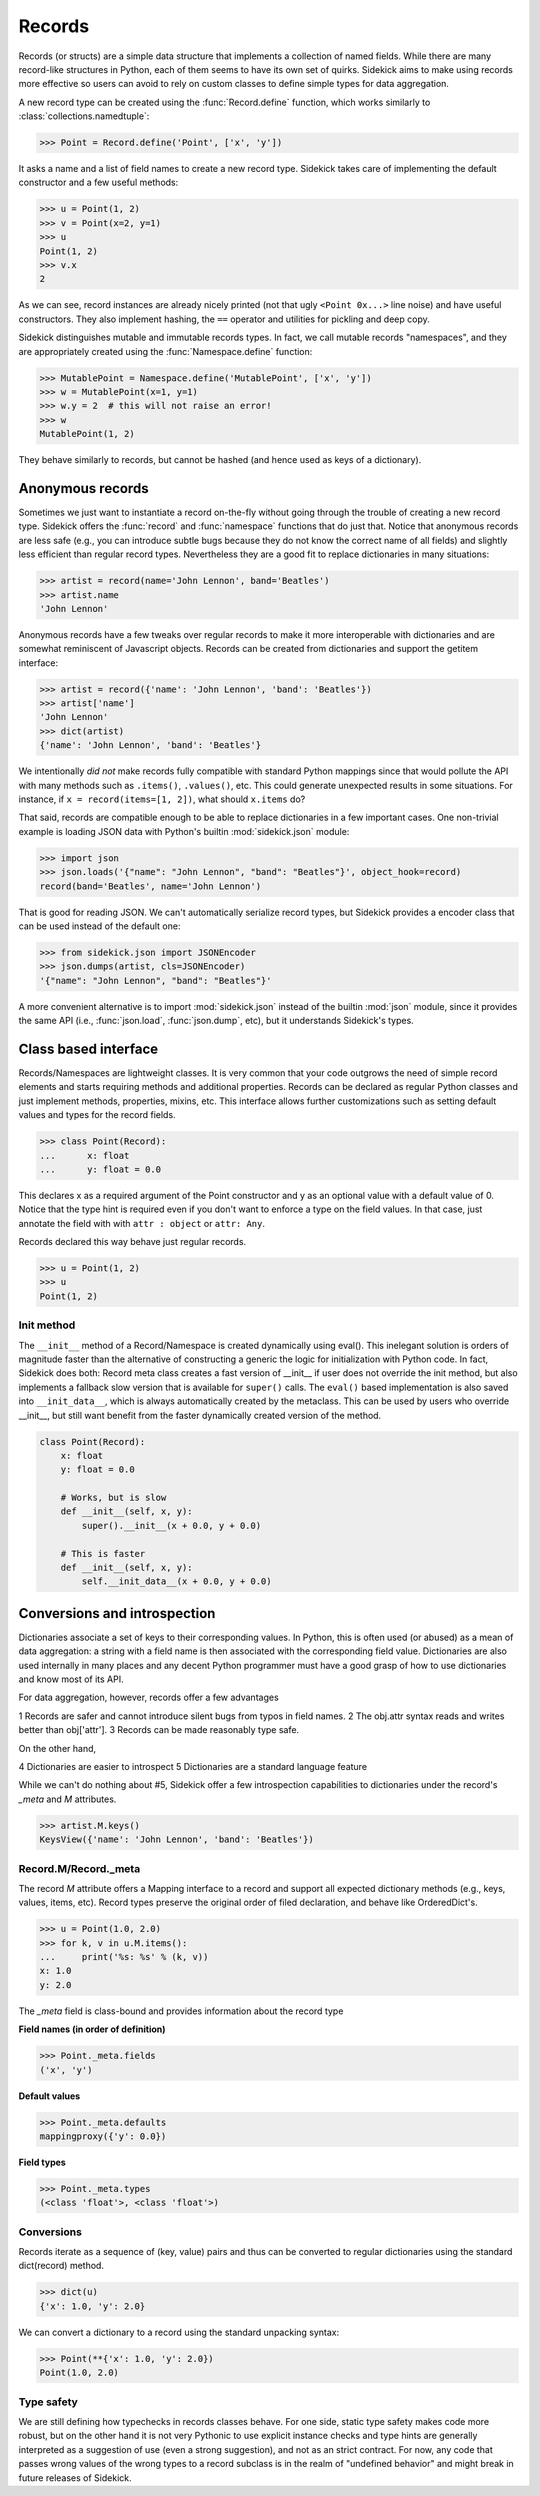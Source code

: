 =======
Records
=======

.. module:: sidekick

.. invisible-code-block:: python

    from sidekick import Record, Namespace, record, namespace
    import sidekick as sk

Records (or structs) are a simple data structure that implements a collection of
named fields. While there are many record-like structures in Python, each of them
seems to have its own set of quirks. Sidekick aims to make using records more
effective so users can avoid to rely on custom classes to define simple types for
data aggregation.

A new record type can be created using the :func:`Record.define`
function, which works similarly to :class:`collections.namedtuple`:

>>> Point = Record.define('Point', ['x', 'y'])

It asks a name and a list of field names to create a new record type.
Sidekick takes care of implementing the default constructor and a few useful
methods:

>>> u = Point(1, 2)
>>> v = Point(x=2, y=1)
>>> u
Point(1, 2)
>>> v.x
2

As we can see, record instances are already nicely printed (not that ugly
``<Point 0x...>`` line noise) and have useful constructors. They also implement
hashing, the ``==`` operator and utilities for pickling and deep copy.

Sidekick distinguishes mutable and immutable records types. In fact, we call
mutable records "namespaces", and they are appropriately created using
the :func:`Namespace.define` function:

>>> MutablePoint = Namespace.define('MutablePoint', ['x', 'y'])
>>> w = MutablePoint(x=1, y=1)
>>> w.y = 2  # this will not raise an error!
>>> w
MutablePoint(1, 2)

They behave similarly to records, but cannot be hashed (and hence used as keys
of a dictionary).


Anonymous records
=================

Sometimes we just want to instantiate a record on-the-fly without going
through the trouble of creating a new record type. Sidekick offers
the :func:`record` and :func:`namespace` functions that do
just that. Notice that anonymous records are less safe (e.g., you can introduce
subtle bugs because they do not know the correct name of all fields) and slightly
less efficient than regular record types. Nevertheless they are a good fit to
replace dictionaries in many situations:

>>> artist = record(name='John Lennon', band='Beatles')
>>> artist.name
'John Lennon'

Anonymous records have a few tweaks over regular records to make it more
interoperable with dictionaries and are somewhat reminiscent of Javascript objects.
Records can be created from dictionaries and support the getitem interface:

>>> artist = record({'name': 'John Lennon', 'band': 'Beatles'})
>>> artist['name']
'John Lennon'
>>> dict(artist)
{'name': 'John Lennon', 'band': 'Beatles'}

We intentionally *did not* make records fully compatible with standard Python
mappings since that would pollute the API with many methods such as
``.items()``, ``.values()``, etc. This could generate unexpected results in some
situations. For instance, if ``x = record(items=[1, 2])``, what should
``x.items`` do?

That said, records are compatible enough to be able to replace dictionaries in
a few important cases. One non-trivial example is loading JSON data with Python's
builtin :mod:`sidekick.json` module:

>>> import json
>>> json.loads('{"name": "John Lennon", "band": "Beatles"}', object_hook=record)
record(band='Beatles', name='John Lennon')

That is good for reading JSON. We can't automatically serialize record types,
but Sidekick provides a encoder class that can be used instead of the
default one:

>>> from sidekick.json import JSONEncoder
>>> json.dumps(artist, cls=JSONEncoder)
'{"name": "John Lennon", "band": "Beatles"}'

A more convenient alternative is to import :mod:`sidekick.json` instead of the builtin
:mod:`json` module, since it provides the same API (i.e., :func:`json.load`,
:func:`json.dump`, etc), but it understands Sidekick's types.


Class based interface
=====================

Records/Namespaces are lightweight classes. It is very common that your code
outgrows the need of simple record elements and starts requiring methods and
additional properties. Records can be declared as regular Python classes and just
implement methods, properties, mixins, etc. This interface allows further
customizations such as setting default values and types for the record fields.

>>> class Point(Record):
...      x: float
...      y: float = 0.0

This declares x as a required argument of the Point constructor and y as an
optional value with a default value of 0. Notice that the type hint is required
even if you don't want to enforce a type on the field values. In that case,
just annotate the field with with ``attr : object`` or ``attr: Any``.

Records declared this way behave just regular records.

>>> u = Point(1, 2)
>>> u
Point(1, 2)

Init method
-----------

The ``__init__`` method of a Record/Namespace is created dynamically using eval().
This inelegant solution is orders of magnitude faster than the alternative of
constructing a generic the logic for initialization with Python code. In fact,
Sidekick does both: Record meta class creates a fast version of __init__ if user
does not override the init method, but also implements a fallback
slow version that is available for ``super()`` calls. The ``eval()`` based
implementation is also saved into ``__init_data__``, which is always automatically
created by the metaclass. This can be used by users who override __init__, but still
want benefit from the faster dynamically created version of the method.

.. code-block:: python

    class Point(Record):
        x: float
        y: float = 0.0

        # Works, but is slow
        def __init__(self, x, y):
            super().__init__(x + 0.0, y + 0.0)

        # This is faster
        def __init__(self, x, y):
            self.__init_data__(x + 0.0, y + 0.0)


Conversions and introspection
=============================

Dictionaries associate a set of keys to their corresponding values. In Python,
this is often used (or abused) as a mean of data aggregation: a string with a
field name is then associated with the corresponding field value. Dictionaries are
also used internally in many places and any decent Python programmer must have a
good grasp of how to use dictionaries and know most of its API.

For data aggregation, however, records offer a few advantages

1 Records are safer and cannot introduce silent bugs from typos in field names.
2 The obj.attr syntax reads and writes better than obj['attr'].
3 Records can be made reasonably type safe.

On the other hand,

4 Dictionaries are easier to introspect
5 Dictionaries are a standard language feature

While we can't do nothing about #5, Sidekick offer a few introspection
capabilities to dictionaries under the record's `_meta` and `M` attributes.

>>> artist.M.keys()
KeysView({'name': 'John Lennon', 'band': 'Beatles'})


Record.M/Record._meta
-------------------------

The record `M` attribute offers a Mapping interface to a record and support
all expected dictionary methods (e.g., keys, values, items, etc). Record types
preserve the original order of filed declaration, and behave like OrderedDict's.

>>> u = Point(1.0, 2.0)
>>> for k, v in u.M.items():
...     print('%s: %s' % (k, v))
x: 1.0
y: 2.0

The `_meta` field is class-bound and provides information about the record type

**Field names (in order of definition)**

>>> Point._meta.fields
('x', 'y')

**Default values**

>>> Point._meta.defaults
mappingproxy({'y': 0.0})

**Field types**

>>> Point._meta.types
(<class 'float'>, <class 'float'>)


Conversions
-----------

Records iterate as a sequence of (key, value) pairs and thus can be
converted to regular dictionaries using the standard dict(record) method.

>>> dict(u)
{'x': 1.0, 'y': 2.0}

We can convert a dictionary to a record using the standard unpacking syntax:

>>> Point(**{'x': 1.0, 'y': 2.0})
Point(1.0, 2.0)


Type safety
-----------

We are still defining how typechecks in records classes behave. For one side,
static type safety makes code more robust, but on the other hand it is not
very Pythonic to use explicit instance checks and type hints are generally
interpreted as a suggestion of use (even a strong suggestion), and not as
an strict contract. For now, any code that passes wrong values of the wrong
types to a record subclass is in the realm of "undefined behavior" and might
break in future releases of Sidekick.